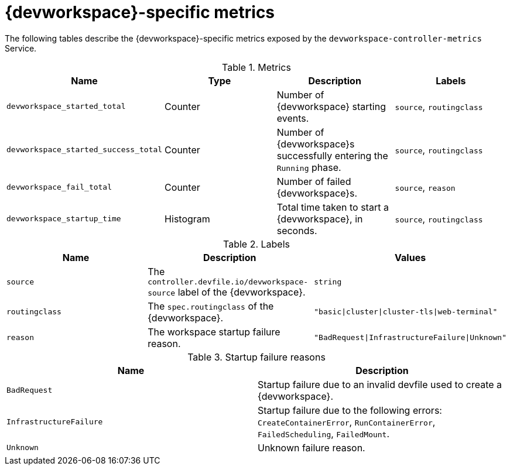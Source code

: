 [id="ref_devworkspace-specific-metrics_{context}"]
= {devworkspace}-specific metrics

[role="_abstract"]
The following tables describe the {devworkspace}-specific metrics exposed by the `devworkspace-controller-metrics` Service.

.Metrics
,=== 
 Name, Type, Description, Labels 
 
 `devworkspace_started_total`,"Counter","Number of {devworkspace} starting events.", "`source`, `routingclass`" 
 `devworkspace_started_success_total`,"Counter","Number of {devworkspace}s successfully entering the `Running` phase.", "`source`, `routingclass`" 
 `devworkspace_fail_total`,"Counter","Number of failed {devworkspace}s.", "`source`, `reason`" 
 `devworkspace_startup_time`,"Histogram","Total time taken to start a {devworkspace}, in seconds.", "`source`, `routingclass`" 
,=== 

.Labels
,=== 
 Name, Description, Values 
 
 `source`,"The `controller.devfile.io/devworkspace-source` label of the {devworkspace}.",`string` 
 `routingclass`,"The `spec.routingclass` of the {devworkspace}.",`"basic|cluster|cluster-tls|web-terminal"` 
 `reason`,"The workspace startup failure reason.",`"BadRequest|InfrastructureFailure|Unknown"` 
,=== 

.Startup failure reasons
,=== 
 Name, Description 
 
 `BadRequest`,"Startup failure due to an invalid devfile used to create a {devworkspace}." 
 `InfrastructureFailure`,"Startup failure due to the following errors: `CreateContainerError`, `RunContainerError`, `FailedScheduling`, `FailedMount`." 
 `Unknown`,"Unknown failure reason." 
,=== 
